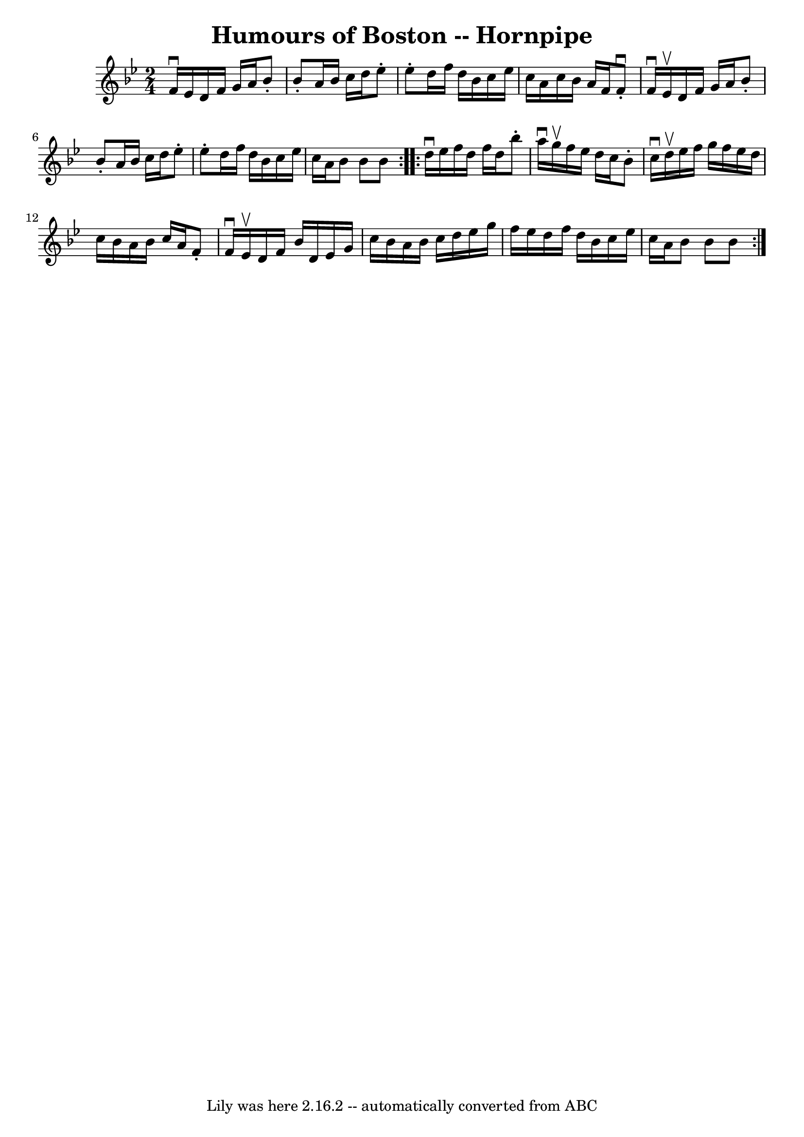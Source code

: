 \version "2.7.40"
\header {
	book = "Cole's 1000 Fiddle Tunes"
	crossRefNumber = "1"
	footnotes = ""
	tagline = "Lily was here 2.16.2 -- automatically converted from ABC"
	title = "Humours of Boston -- Hornpipe"
}
voicedefault =  {
\set Score.defaultBarType = "empty"

\repeat volta 2 {
\time 2/4 \key bes \major f'16^\downbow ees'16  |
 d'16 f'16    
g'16 a'16 bes'8 -. bes'8 -. |
 a'16 bes'16 c''16 d''16 
 ees''8 -. ees''8 -. |
 d''16 f''16 d''16 bes'16 c''16  
 ees''16 c''16 a'16  |
 c''16 bes'16 a'16 f'16 f'8 
-.^\downbow f'16^\downbow ees'16^\upbow |
 d'16 f'16 g'16 
 a'16 bes'8 -. bes'8 -. |
 a'16 bes'16 c''16 d''16    
ees''8 -. ees''8 -. |
 d''16 f''16 d''16 bes'16 c''16    
ees''16 c''16 a'16  |
 bes'8 bes'8 bes'8  }     
\repeat volta 2 { d''16^\downbow ees''16  |
 f''16 d''16    
f''16 d''16 bes''8 -. a''16^\downbow g''16^\upbow |
 f''16  
 ees''16 d''16 c''16 bes'8 -. c''16^\downbow d''16^\upbow 
|
 ees''16 f''16 g''16 f''16 ees''16 d''16 c''16    
bes'16  |
 a'16 bes'16 c''16 a'16 f'8 -. f'16^\downbow   
ees'16^\upbow |
 d'16 f'16 bes'16 d'16 ees'16 g'16    
c''16 bes'16  |
 a'16 bes'16 c''16 d''16 ees''16    
g''16 f''16 ees''16  |
 d''16 f''16 d''16 bes'16    
c''16 ees''16 c''16 a'16  |
 bes'8 bes'8 bes'8  }   
}

\score{
    <<

	\context Staff="default"
	{
	    \voicedefault 
	}

    >>
	\layout {
	}
	\midi {}
}
